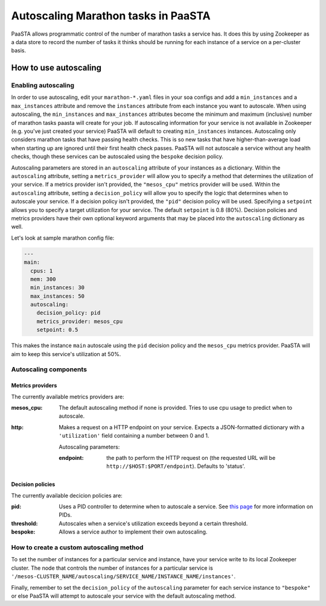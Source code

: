 ====================================
Autoscaling Marathon tasks in PaaSTA
====================================

PaaSTA allows programmatic control of the number of marathon tasks a service has. It does this by using Zookeeper as a data store to record the number of tasks it thinks should be running for each instance of a service on a per-cluster basis.

How to use autoscaling
======================

Enabling autoscaling
--------------------

In order to use autoscaling, edit your ``marathon-*.yaml`` files in your soa configs and add a ``min_instances`` and a ``max_instances`` attribute and remove the ``instances`` attribute from each instance you want to autoscale. When using autoscaling, the ``min_instances`` and ``max_instances`` attributes become the minimum and maximum (inclusive) number of marathon tasks paasta will create for your job. If autoscaling information for your service is not available in Zookeeper (e.g. you've just created your service) PaaSTA will default to creating ``min_instances`` instances. Autoscaling only considers marathon tasks that have passing health checks. This is so new tasks that have higher-than-average load when starting up are ignored until their first health check passes. PaaSTA will not autoscale a service without any health checks, though these services can be autoscaled using the ``bespoke`` decision policy.

Autoscaling parameters are stored in an ``autoscaling`` attribute of your instances as a dictionary. Within the ``autoscaling`` attribute, setting a ``metrics_provider`` will allow you to specify a method that determines the utilization of your service. If a metrics provider isn't provided, the ``"mesos_cpu"`` metrics provider will be used. Within the ``autoscaling`` attribute, setting a ``decision_policy`` will allow you to specify the logic that determines when to autoscale your service. If a decision policy isn't provided, the ``"pid"`` decision policy will be used. Specifying a ``setpoint`` allows you to specify a target utilization for your service. The default ``setpoint`` is 0.8 (80%). Decision policies and metrics providers have their own optional keyword arguments that may be placed into the ``autoscaling`` dictionary as well.

Let's look at sample marathon config file:

.. sourcecode:: yaml

   ---
   main:
     cpus: 1
     mem: 300
     min_instances: 30
     max_instances: 50
     autoscaling:
       decision_policy: pid
       metrics_provider: mesos_cpu
       setpoint: 0.5

This makes the instance ``main`` autoscale using the ``pid`` decision policy and the ``mesos_cpu`` metrics provider. PaaSTA will aim to keep this service's utilization at 50%.

Autoscaling components
----------------------

Metrics providers
^^^^^^^^^^^^^^^^^

The currently available metrics providers are:

:mesos_cpu:
  The default autoscaling method if none is provided. Tries to use cpu usage to predict when to autoscale.
:http:
  Makes a request on a HTTP endpoint on your service. Expects a JSON-formatted dictionary with a ``'utilization'`` field containing a number between 0 and 1.

  Autoscaling parameters:

  :endpoint: the path to perform the HTTP request on (the requested URL will be ``http://$HOST:$PORT/endpoint``). Defaults to 'status'.

Decision policies
^^^^^^^^^^^^^^^^^

The currently available decicion policies are:

:pid:
  Uses a PID controller to determine when to autoscale a service. See `this page <https://en.wikipedia.org/wiki/PID_controller>`_ for more information on PIDs.

:threshold:
  Autoscales when a service's utilization exceeds beyond a certain threshold.

:bespoke:
  Allows a service author to implement their own autoscaling.

How to create a custom autoscaling method
-----------------------------------------

To set the number of instances for a particular service and instance, have your service write to its local Zookeeper cluster. The node that controls the number of instances for a particular service is ``'/mesos-CLUSTER_NAME/autoscaling/SERVICE_NAME/INSTANCE_NAME/instances'``.

Finally, remember to set the ``decision_policy`` of the ``autoscaling`` parameter for each service instance to ``"bespoke"`` or else PaaSTA will attempt to autoscale your service with the default autoscaling method.
